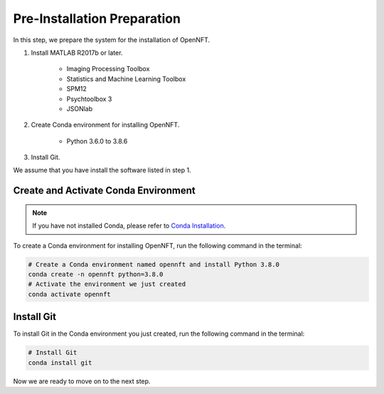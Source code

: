 Pre-Installation Preparation
============================

In this step, we prepare the system for the installation of OpenNFT.

#. Install MATLAB R2017b or later.
  
    * Imaging Processing Toolbox
    * Statistics and Machine Learning Toolbox
    * SPM12
    * Psychtoolbox 3
    * JSONlab

#. Create Conda environment for installing OpenNFT.

    * Python 3.6.0 to 3.8.6

#. Install Git.

We assume that you have install the software listed in step 1.

Create and Activate Conda Environment
-------------------------------------

.. note:: If you have not installed Conda, please refer to `Conda Installation <https://docs.conda.io/projects/conda/en/latest/user-guide/install/index.html>`_.

To create a Conda environment for installing OpenNFT, run the following command in the terminal:

.. code-block:: bash

    # Create a Conda environment named opennft and install Python 3.8.0
    conda create -n opennft python=3.8.0 
    # Activate the environment we just created
    conda activate opennft

Install Git
-----------

To install Git in the Conda environment you just created, run the following command in the terminal:

.. code-block:: bash

    # Install Git
    conda install git

Now we are ready to move on to the next step.
